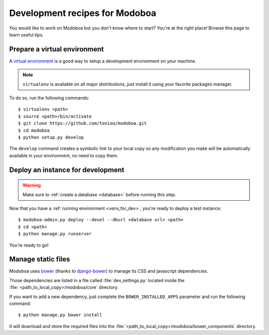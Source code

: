 ###############################
Development recipes for Modoboa
###############################

You would like to work on Modoboa but you don't know where to start?
You're at the right place! Browse this page to learn useful tips.

.. _venv_for_dev:

Prepare a virtual environment
=============================

A `virtual environment
<http://virtualenv.readthedocs.org/en/latest/>`_ is a good way to
setup a development environment on your machine.

.. note::

   ``virtualenv`` is available on all major distributions, just
   install it using your favorite packages manager.

To do so, run the following commands::

  $ virtualenv <path>
  $ source <path>/bin/activate
  $ git clone https://github.com/tonioo/modoboa.git
  $ cd modoboa
  $ python setup.py develop

The ``develop`` command creates a symbolic link to your local copy so
any modification you make will be automatically available in your
environment, no need to copy them.

Deploy an instance for development
==================================

.. warning::

   Make sure to :ref:`create a database <database>` before running
   this step.

Now that you have a :ref:`running environment <venv_for_dev>`, you're
ready to deploy a test instance::

  $ modoboa-admin.py deploy --devel --dburl <database url> <path>
  $ cd <path>
  $ python manage.py runserver

You're ready to go!

Manage static files
===================

Modoboa uses `bower <http://bower.io/>`_ (thanks to `django-bower <https://github.com/nvbn/django-bower>`_)
to manage its CSS and javascript dependencies.

Those dependencies are listed in a file called :file:`dev_settings.py`
located inside the :file:`<path_to_local_copy>/modoboa/core`
directory.

If you want to add a new dependency, just complete the
``BOWER_INSTALLED_APPS`` parameter and run the following command::

  $ python manage.py bower install

It will download and store the required files into the
:file:`<path_to_local_copy>/modoboa/bower_components` directory.
